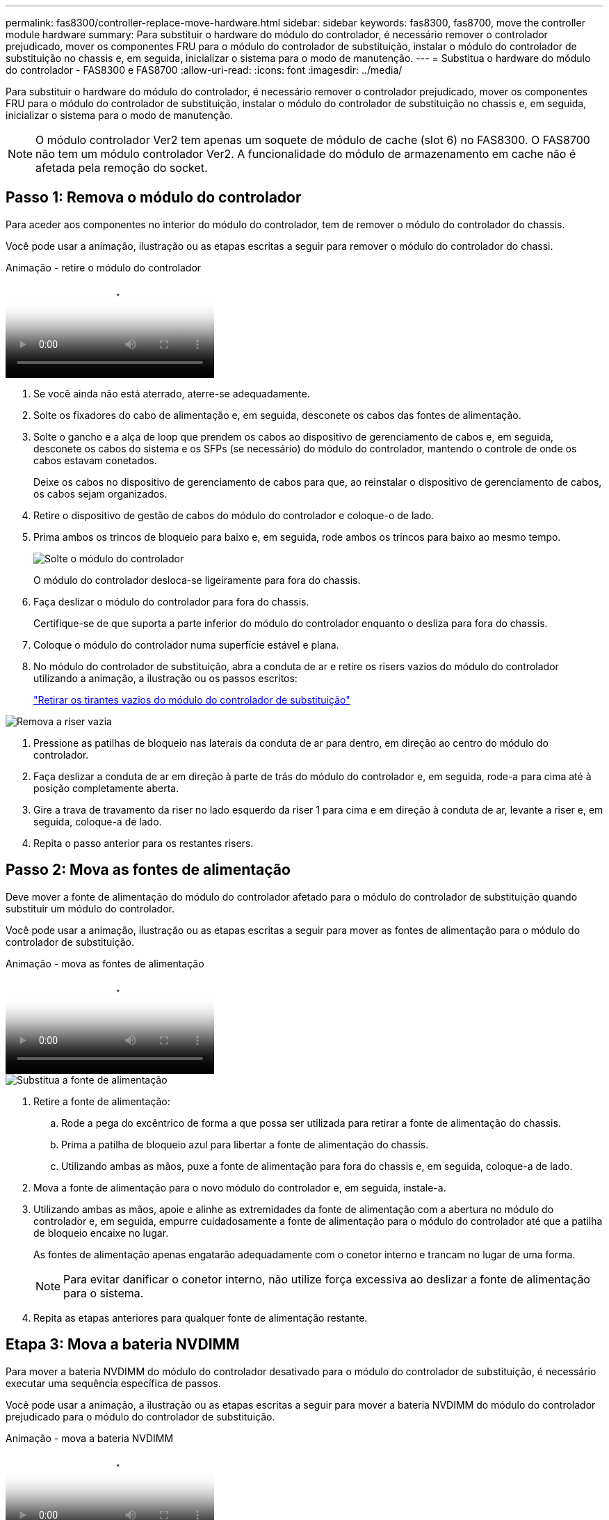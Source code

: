 ---
permalink: fas8300/controller-replace-move-hardware.html 
sidebar: sidebar 
keywords: fas8300, fas8700, move the controller module hardware 
summary: Para substituir o hardware do módulo do controlador, é necessário remover o controlador prejudicado, mover os componentes FRU para o módulo do controlador de substituição, instalar o módulo do controlador de substituição no chassis e, em seguida, inicializar o sistema para o modo de manutenção. 
---
= Substitua o hardware do módulo do controlador - FAS8300 e FAS8700
:allow-uri-read: 
:icons: font
:imagesdir: ../media/


[role="lead"]
Para substituir o hardware do módulo do controlador, é necessário remover o controlador prejudicado, mover os componentes FRU para o módulo do controlador de substituição, instalar o módulo do controlador de substituição no chassis e, em seguida, inicializar o sistema para o modo de manutenção.


NOTE: O módulo controlador Ver2 tem apenas um soquete de módulo de cache (slot 6) no FAS8300. O FAS8700 não tem um módulo controlador Ver2. A funcionalidade do módulo de armazenamento em cache não é afetada pela remoção do socket.



== Passo 1: Remova o módulo do controlador

Para aceder aos componentes no interior do módulo do controlador, tem de remover o módulo do controlador do chassis.

Você pode usar a animação, ilustração ou as etapas escritas a seguir para remover o módulo do controlador do chassi.

.Animação - retire o módulo do controlador
video::75b6fa91-96b9-4323-b156-aae10007c9a5[panopto]
. Se você ainda não está aterrado, aterre-se adequadamente.
. Solte os fixadores do cabo de alimentação e, em seguida, desconete os cabos das fontes de alimentação.
. Solte o gancho e a alça de loop que prendem os cabos ao dispositivo de gerenciamento de cabos e, em seguida, desconete os cabos do sistema e os SFPs (se necessário) do módulo do controlador, mantendo o controle de onde os cabos estavam conetados.
+
Deixe os cabos no dispositivo de gerenciamento de cabos para que, ao reinstalar o dispositivo de gerenciamento de cabos, os cabos sejam organizados.

. Retire o dispositivo de gestão de cabos do módulo do controlador e coloque-o de lado.
. Prima ambos os trincos de bloqueio para baixo e, em seguida, rode ambos os trincos para baixo ao mesmo tempo.
+
image::../media/drw_A400_Remove_controller.png[Solte o módulo do controlador]

+
O módulo do controlador desloca-se ligeiramente para fora do chassis.

. Faça deslizar o módulo do controlador para fora do chassis.
+
Certifique-se de que suporta a parte inferior do módulo do controlador enquanto o desliza para fora do chassis.

. Coloque o módulo do controlador numa superfície estável e plana.
. No módulo do controlador de substituição, abra a conduta de ar e retire os risers vazios do módulo do controlador utilizando a animação, a ilustração ou os passos escritos:
+
https://netapp.hosted.panopto.com/Panopto/Pages/Viewer.aspx?id=49053752-e813-4c15-a917-ab190147fa6e["Retirar os tirantes vazios do módulo do controlador de substituição"]



image::../media/drw_8300_empty_riser_remove.png[Remova a riser vazia]

. Pressione as patilhas de bloqueio nas laterais da conduta de ar para dentro, em direção ao centro do módulo do controlador.
. Faça deslizar a conduta de ar em direção à parte de trás do módulo do controlador e, em seguida, rode-a para cima até à posição completamente aberta.
. Gire a trava de travamento da riser no lado esquerdo da riser 1 para cima e em direção à conduta de ar, levante a riser e, em seguida, coloque-a de lado.
. Repita o passo anterior para os restantes risers.




== Passo 2: Mova as fontes de alimentação

Deve mover a fonte de alimentação do módulo do controlador afetado para o módulo do controlador de substituição quando substituir um módulo do controlador.

Você pode usar a animação, ilustração ou as etapas escritas a seguir para mover as fontes de alimentação para o módulo do controlador de substituição.

.Animação - mova as fontes de alimentação
video::92060115-1967-475b-b517-aad9012f130c[panopto]
image::../media/drw_A400_psu.png[Substitua a fonte de alimentação]

. Retire a fonte de alimentação:
+
.. Rode a pega do excêntrico de forma a que possa ser utilizada para retirar a fonte de alimentação do chassis.
.. Prima a patilha de bloqueio azul para libertar a fonte de alimentação do chassis.
.. Utilizando ambas as mãos, puxe a fonte de alimentação para fora do chassis e, em seguida, coloque-a de lado.


. Mova a fonte de alimentação para o novo módulo do controlador e, em seguida, instale-a.
. Utilizando ambas as mãos, apoie e alinhe as extremidades da fonte de alimentação com a abertura no módulo do controlador e, em seguida, empurre cuidadosamente a fonte de alimentação para o módulo do controlador até que a patilha de bloqueio encaixe no lugar.
+
As fontes de alimentação apenas engatarão adequadamente com o conetor interno e trancam no lugar de uma forma.

+

NOTE: Para evitar danificar o conetor interno, não utilize força excessiva ao deslizar a fonte de alimentação para o sistema.

. Repita as etapas anteriores para qualquer fonte de alimentação restante.




== Etapa 3: Mova a bateria NVDIMM

Para mover a bateria NVDIMM do módulo do controlador desativado para o módulo do controlador de substituição, é necessário executar uma sequência específica de passos.

Você pode usar a animação, a ilustração ou as etapas escritas a seguir para mover a bateria NVDIMM do módulo do controlador prejudicado para o módulo do controlador de substituição.

.Animação - mova a bateria NVDIMM
video::94d115b2-b02a-4234-805c-aad9012f204c[panopto]
. Abrir a conduta de ar:
+
.. Pressione as patilhas de bloqueio nas laterais da conduta de ar para dentro, em direção ao centro do módulo do controlador.
.. Faça deslizar a conduta de ar em direção à parte de trás do módulo do controlador e, em seguida, rode-a para cima até à posição completamente aberta.


. Localize a bateria NVDIMM no módulo do controlador.


image::../media/drw_A400_nvdimm-batt.png[Retire a bateria NVDIMM]

. Localize a ficha da bateria e aperte o clipe na face da ficha da bateria para soltar a ficha da tomada e, em seguida, desligue o cabo da bateria da tomada.
. Segure a bateria e pressione a patilha de bloqueio azul marcada com PUSH e, em seguida, levante a bateria para fora do suporte e do módulo do controlador.
. Desloque a bateria para o módulo do controlador de substituição.
. Alinhe o módulo da bateria com a abertura da bateria e, em seguida, empurre cuidadosamente a bateria para dentro da ranhura até encaixar no lugar.
+

NOTE: Não conete o cabo da bateria de volta à placa-mãe até que seja instruído a fazê-lo.





== Passo 4: Mova a Mídia de inicialização

Tem de localizar o suporte de arranque e, em seguida, seguir as instruções para o remover do módulo do controlador afetado e inseri-lo no módulo do controlador de substituição.

Pode utilizar a animação, a ilustração ou os passos escritos a seguir para mover o suporte de arranque do módulo do controlador afetado para o módulo do controlador de substituição.

.Animação - mova a Mídia de inicialização
video::2a14099c-85de-4a84-867c-aad9012efac8[panopto]
image::../media/drw_A400_Replace-boot_media.png[Retire o suporte de arranque]

. Localize e remova o suporte de arranque do módulo do controlador:
+
.. Pressione o botão azul na extremidade do suporte de inicialização até que o lábio do suporte de inicialização apague o botão azul.
.. Rode o suporte de arranque para cima e puxe cuidadosamente o suporte de arranque para fora do encaixe.


. Mova o suporte de arranque para o novo módulo do controlador, alinhe as extremidades do suporte de arranque com o alojamento da tomada e, em seguida, empurre-o suavemente para dentro do encaixe.
. Verifique o suporte de arranque para se certificar de que está encaixado corretamente e completamente no encaixe.
+
Se necessário, retire o suporte de arranque e volte a colocá-lo no socket.

. Bloqueie o suporte de arranque no devido lugar:
+
.. Rode o suporte de arranque para baixo em direção à placa-mãe.
.. Prima o botão azul de bloqueio para que fique na posição aberta.
.. Colocando os dedos na extremidade do suporte de arranque com o botão azul, empurre firmemente a extremidade do suporte de arranque para engatar o botão de bloqueio azul.






== Passo 5: Mova os risers PCIe e a placa mezzanine

Como parte do processo de substituição da controladora, você deve mover os risers PCIe e a placa mezzanine do módulo do controlador prejudicado para o módulo do controlador de substituição.

Você pode usar as seguintes animações, ilustrações, o mapa FUR no sistema ou as etapas escritas para mover os risers PCIe e a placa mezzanine do módulo controlador prejudicado para o módulo controlador de substituição.


NOTE: Não é necessário remover as placas PCIe dos risers. Transfira os risers, com as placas PCIe ainda instaladas, para o módulo controlador de substituição.

Movimentação do riser PCIe 1 e 2 (risers esquerdo e médio):

.Animação - mover risers PCI 1 e 2
video::f4ee1d4d-6029-4fe6-a063-aad9012f170b[panopto]
image::../media/drw_A400_Replace-PCIe-cards.png[Remova as placas PCIe]

Movimentação da placa mezanino e do riser 3 (riser direito):

.Animação - mova a placa mezzanine e o riser 3
video::b0c3b575-3434-4e00-a421-aad9012f2e9e[panopto]
image::../media/drw_A400_Replace-mezz-card.png[Retire a placa do mezanino]

. Mova os risers PCIe um e dois do módulo do controlador prejudicado para o módulo do controlador de substituição:
+
.. Remova quaisquer módulos SFP ou QSFP que possam estar nas placas PCIe.
.. Gire a trava de travamento da riser no lado esquerdo da riser para cima e em direção à conduta de ar.
+
A riser levanta-se ligeiramente do módulo do controlador.

.. Levante a riser e, em seguida, mova-a para o módulo do controlador de substituição.
.. Alinhe a riser com os pinos na lateral do soquete da riser, abaixe a riser para baixo nos pinos, empurre a riser diretamente no soquete da placa-mãe e gire a trava para baixo com a chapa metálica na riser.
.. Repita esta etapa para o riser número 2.


. Remova o riser número 3, remova a placa mezanino e instale ambos no módulo do controlador de substituição:
+
.. Remova quaisquer módulos SFP ou QSFP que possam estar nas placas PCIe.
.. Gire a trava de travamento da riser no lado esquerdo da riser para cima e em direção à conduta de ar.
+
A riser levanta-se ligeiramente do módulo do controlador.

.. Levante a riser e, em seguida, coloque-a de lado em uma superfície estável e plana.
.. Solte os parafusos de aperto manual na placa mezzanine e levante cuidadosamente a placa diretamente para fora do soquete e, em seguida, mova-a para o módulo controlador de substituição.
.. Instale o mezanino no controlador de substituição e fixe-o com os parafusos de aperto manual.
.. Instale a terceira riser no módulo do controlador de substituição.






== Passo 6: Mova módulos de cache

Você deve mover os módulos de cache dos módulos do controlador prejudicados para o módulo do controlador de substituição ao substituir um módulo do controlador.


NOTE: O módulo controlador Ver2 tem apenas um soquete de módulo de cache no FAS8300. O FAS8700 não tem um módulo controlador Ver2. A funcionalidade do módulo de armazenamento em cache não é afetada pela remoção do socket.

Você pode usar a animação, ilustração ou as etapas escritas a seguir para mover os módulos de cache para o novo módulo do controlador.

.Animação - mova os módulos de cache
video::d6a43902-0e78-40c3-a2bd-aad9012f5b94[panopto]
image::../media/drw_A400_Replace-flashcache.png[Retire e substitua o módulo de armazenamento em cache]

. Se você ainda não está aterrado, aterre-se adequadamente.
. Mova os módulos de armazenamento em cache do módulo do controlador afetado para o módulo do controlador de substituição:
+
.. Pressione a aba de liberação azul na extremidade do módulo de cache, gire o módulo para cima e remova o módulo do soquete.
.. Mova o módulo de armazenamento em cache para o mesmo soquete no módulo do controlador de substituição.
.. Alinhe as extremidades do módulo de armazenamento em cache com o soquete e insira cuidadosamente o módulo o mais longe possível no soquete.
.. Gire o módulo de cache para baixo em direção à placa-mãe.
.. Colocando o dedo na extremidade do módulo de armazenamento em cache pelo botão azul, empurre firmemente a extremidade do módulo de armazenamento em cache e, em seguida, levante o botão de bloqueio para bloquear o módulo de armazenamento em cache no lugar.






== Passo 7: Mova os DIMMs

Você precisa localizar os DIMMs e depois movê-los do módulo do controlador prejudicado para o módulo do controlador de substituição.

Você deve ter o novo módulo de controlador pronto para que possa mover os DIMMs diretamente do módulo de controlador prejudicado para os slots correspondentes no módulo de controlador de substituição.

Você pode usar a animação, ilustração ou as etapas escritas a seguir para mover os DIMMs do módulo do controlador prejudicado para o módulo do controlador de substituição.

.Animação - mova os DIMMs
video::717b52fa-f236-4f3d-b07d-aad9012f51a3[panopto]
image::../media/drw_A400_Replace-NVDIMM-DIMM.png[Mova os DIMMs]

. Localize os DIMMs no módulo do controlador.
. Observe a orientação do DIMM no soquete para que você possa inserir o DIMM no módulo do controlador de substituição na orientação adequada.
. Verifique se a bateria NVDIMM não está conetada ao novo módulo do controlador.
. Mova os DIMMs do módulo do controlador prejudicado para o módulo do controlador de substituição:
+

NOTE: Certifique-se de que instala cada DIMM no mesmo slot que ocupou no módulo do controlador prejudicado.

+
.. Ejete o DIMM de seu slot, empurrando lentamente as abas do ejetor do DIMM em ambos os lados do DIMM e, em seguida, deslize o DIMM para fora do slot.
+

NOTE: Segure cuidadosamente o DIMM pelas bordas para evitar a pressão nos componentes da placa de circuito DIMM.

.. Localize o slot DIMM correspondente no módulo do controlador de substituição.
.. Certifique-se de que as abas do ejetor DIMM no soquete DIMM estão na posição aberta e insira o DIMM diretamente no soquete.
+
Os DIMMs se encaixam firmemente no soquete, mas devem entrar facilmente. Caso contrário, realinhar o DIMM com o soquete e reinseri-lo.

.. Inspecione visualmente o DIMM para verificar se ele está alinhado uniformemente e totalmente inserido no soquete.
.. Repita essas subetapas para os DIMMs restantes.


. Conete a bateria NVDIMM à placa-mãe.
+
Certifique-se de que a ficha fica fixa no módulo do controlador.





== Passo 8: Instale o módulo do controlador

Depois de todos os componentes terem sido movidos do módulo do controlador afetado para o módulo do controlador de substituição, tem de instalar o módulo do controlador de substituição no chassis e, em seguida, iniciá-lo no modo de manutenção.

Você pode usar a animação, ilustração ou as etapas escritas a seguir para instalar o módulo do controlador de substituição no chassi.

.Animação - instale o módulo do controlador
video::9249fdb8-1522-437d-9280-aae10007c97b[panopto]
image::../media/drw_A400_Install_controller_source.png[Instale o controlador]

. Se ainda não o tiver feito, feche a conduta de ar.
. Alinhe a extremidade do módulo do controlador com a abertura no chassis e, em seguida, empurre cuidadosamente o módulo do controlador até meio do sistema.
+

NOTE: Não introduza completamente o módulo do controlador no chassis até ser instruído a fazê-lo.

. Faça o cabeamento apenas das portas de gerenciamento e console, para que você possa acessar o sistema para executar as tarefas nas seções a seguir.
+

NOTE: Você conetará o resto dos cabos ao módulo do controlador posteriormente neste procedimento.

. Conclua a instalação do módulo do controlador:
+
.. Utilizando os trincos de bloqueio, empurre firmemente o módulo do controlador para dentro do chassis até que os trincos de bloqueio comecem a subir.
+

NOTE: Não utilize força excessiva ao deslizar o módulo do controlador para dentro do chassis para evitar danificar os conetores.

.. Assente totalmente o módulo do controlador no chassis, rodando os trincos de bloqueio para cima, inclinando-os para que estes limpem os pinos de bloqueio, empurre cuidadosamente o controlador totalmente para dentro e, em seguida, baixe os trincos de bloqueio para a posição de bloqueio.
.. Conete os cabos de alimentação às fontes de alimentação, reinstale o colar de travamento do cabo de alimentação e, em seguida, conete as fontes de alimentação à fonte de alimentação.
+
O módulo do controlador começa a inicializar assim que a energia é restaurada. Esteja preparado para interromper o processo de inicialização.

.. Se ainda não o tiver feito, reinstale o dispositivo de gerenciamento de cabos.
.. Interrompa o processo normal de inicialização e inicialize no Loader pressionando `Ctrl-C`.
+

NOTE: Se o sistema parar no menu de inicialização, selecione a opção para inicializar NO Loader.

.. No prompt Loader, digite `bye` para reinicializar as placas PCIe e outros componentes.
.. Interrompa o processo de inicialização e inicialize no prompt DO Loader pressionando `Ctrl-C`.
+
Se o sistema parar no menu de inicialização, selecione a opção para inicializar NO Loader.




